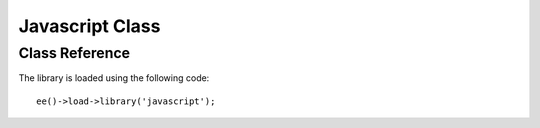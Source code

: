 .. # This source file is part of the open source project
   # ExpressionEngine User Guide (https://github.com/ExpressionEngine/ExpressionEngine-User-Guide)
   #
   # @link      https://expressionengine.com/
   # @copyright Copyright (c) 2003-2018, EllisLab, Inc. (https://ellislab.com)
   # @license   https://expressionengine.com/license Licensed under Apache License, Version 2.0

################
Javascript Class
################

.. highlight:: php

***************
Class Reference
***************

.. class:: EE_Javascript

	The library is loaded using the following code::

		ee()->load->library('javascript');

.. method:: set_global($var[, $val = ''])

	:param string $var: The variable name to add to the EE javascript object
	:param string $val: The value of the variable being added
	:rtype: void

	Add a variable to the EE javascript object.  Useful if you need to dynamically set variables for your external script.  Will intelligently resolve namespaces (i.e. ``filemanager.filelist``) so please use them.

.. method:: compile([$view_var = 'script_foot'[, $script_tags = TRUE]])

	:param string $view_var: The element to attach the foot to
	:param boolean $script_tags: Set to ``TRUE`` to output the ``<script>`` tags, otherwise doesn't add them
	:rtype: void

	Gather together all scripts needing to be output for the given ``$view_var``.

.. method:: get_global()

	:returns: The HTML markup containing our JS
	:rtype: string

	Prepares and returns the HTML+JS for injecting variables into the EE namespace.

.. method:: script_foot()

	:returns: The HTML markup containing our foot JS
	:rtype: string

	Prepares and returns the JS to be output in the foot.
